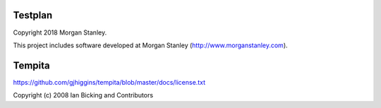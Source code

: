 Testplan
========

Copyright 2018 Morgan Stanley.

This project includes software developed at Morgan Stanley
(http://www.morganstanley.com).

Tempita
=======

https://github.com/gjhiggins/tempita/blob/master/docs/license.txt

Copyright (c) 2008 Ian Bicking and Contributors



